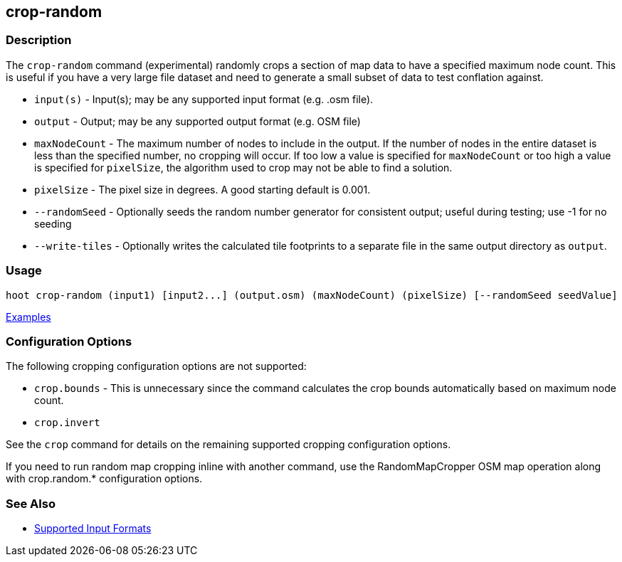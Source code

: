 [[crop-random]]
== crop-random

=== Description

The `crop-random` command (experimental) randomly crops a section of map data to have a specified 
maximum node count. This is useful if you have a very large file dataset and need to generate a 
small subset of data to test conflation against.

* `input(s)`      - Input(s); may be any supported input format (e.g. .osm file).
* `output`        - Output; may be any supported output format (e.g. OSM file)
* `maxNodeCount`  - The maximum number of nodes to include in the output. If the number of nodes in the entire dataset is 
                    less than the specified number, no cropping will occur. If too low a value is specified for `maxNodeCount` 
                    or too high a value is specified for `pixelSize`, the algorithm used to crop may not be able to find 
                    a solution.
* `pixelSize`     - The pixel size in degrees. A good starting default is 0.001.
* `--randomSeed`  - Optionally seeds the random number generator for consistent output; useful during testing; use -1 for 
                    no seeding
* `--write-tiles` - Optionally writes the calculated tile footprints to a separate file in the same output directory 
                    as `output`.

=== Usage

--------------------------------------
hoot crop-random (input1) [input2...] (output.osm) (maxNodeCount) (pixelSize) [--randomSeed seedValue]
--------------------------------------

https://github.com/ngageoint/hootenanny/blob/master/docs/user/CommandLineExamples.asciidoc#crop-out-a-random-subset-of-data-with-a-maximum-node-size[Examples]

=== Configuration Options

The following cropping configuration options are not supported:

* `crop.bounds` - This is unnecessary since the command calculates the crop bounds automatically based on maximum node count.
* `crop.invert`

See the `crop` command for details on the remaining supported cropping configuration options.

If you need to run random map cropping inline with another command, use the RandomMapCropper OSM map operation along 
with crop.random.* configuration options.

=== See Also

* https://github.com/ngageoint/hootenanny/blob/master/docs/user/SupportedDataFormats.asciidoc#applying-changes-1[Supported Input Formats]
